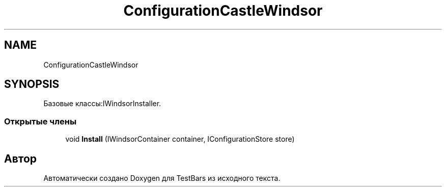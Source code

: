 .TH "ConfigurationCastleWindsor" 3 "Пн 6 Апр 2020" "TestBars" \" -*- nroff -*-
.ad l
.nh
.SH NAME
ConfigurationCastleWindsor
.SH SYNOPSIS
.br
.PP
.PP
Базовые классы:IWindsorInstaller\&.
.SS "Открытые члены"

.in +1c
.ti -1c
.RI "void \fBInstall\fP (IWindsorContainer container, IConfigurationStore store)"
.br
.in -1c

.SH "Автор"
.PP 
Автоматически создано Doxygen для TestBars из исходного текста\&.
